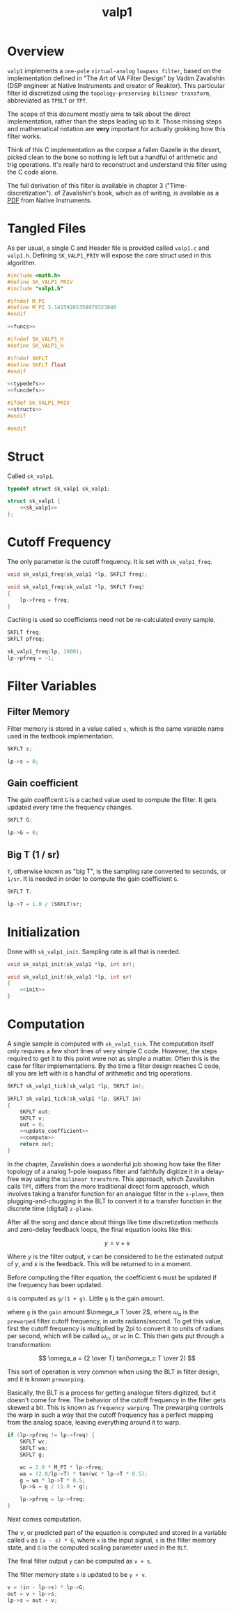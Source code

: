 #+TITLE: valp1
* Overview
=valp1= implements a =one-pole= =virtual-analog=
=lowpass filter=, based on the implementation defined in
"The Art of VA Filter Design" by Vadim Zavalishin (DSP
engineer at Native Instruments and creator of Reaktor).
This particular filter id discretized using the
=topology-preserving bilinear transform=, abbreviated
as =TPBLT= or =TPT=.

The scope of this document mostly aims to talk about the
direct implementation, rather than the steps leading up to
it. Those missing steps and mathematical notation are *very*
important for actually grokking how this filter works.

Think of this C implementation as the corpse
a fallen Gazelle in the desert, picked clean to the bone so
nothing is left but a handful of arithmetic and trig
operations. It's really hard to reconstruct and understand
this filter using the C code alone.

The full derivation of this filter is available in chapter 3
("Time-discretization").
of Zavalishin's book, which as of writing, is available as
a [[https://www.native-instruments.com/fileadmin/ni_media/downloads/pdf/VAFilterDesign_1.1.1.pdf][PDF]] from Native Instruments.
* Tangled Files
As per usual, a single C and Header file is provided called
=valp1.c= and =valp1.h=. Defining =SK_VALP1_PRIV= will expose
the core struct used in this algorithm.

#+NAME: valp1.c
#+BEGIN_SRC c :tangle valp1.c
#include <math.h>
#define SK_VALP1_PRIV
#include "valp1.h"

#ifndef M_PI
#define M_PI 3.14159265358979323846
#endif

<<funcs>>
#+END_SRC

#+NAME: valp1.h
#+BEGIN_SRC c :tangle valp1.h
#ifndef SK_VALP1_H
#define SK_VALP1_H

#ifndef SKFLT
#define SKFLT float
#endif

<<typedefs>>
<<funcdefs>>

#ifdef SK_VALP1_PRIV
<<structs>>
#endif

#endif
#+END_SRC
* Struct
Called =sk_valp1=.

#+NAME: typedefs
#+BEGIN_SRC c
typedef struct sk_valp1 sk_valp1;
#+END_SRC

#+NAME: structs
#+BEGIN_SRC c
struct sk_valp1 {
    <<sk_valp1>>
};
#+END_SRC
* Cutoff Frequency
The only parameter is the cutoff frequency. It is set with
=sk_valp1_freq=.

#+NAME: funcdefs
#+BEGIN_SRC c
void sk_valp1_freq(sk_valp1 *lp, SKFLT freq);
#+END_SRC

#+NAME: funcs
#+BEGIN_SRC c
void sk_valp1_freq(sk_valp1 *lp, SKFLT freq)
{
    lp->freq = freq;
}
#+END_SRC

Caching is used so coefficients need not be re-calculated
every sample.

#+NAME: sk_valp1
#+BEGIN_SRC c
SKFLT freq;
SKFLT pfreq;
#+END_SRC

#+NAME: init
#+BEGIN_SRC c
sk_valp1_freq(lp, 1000);
lp->pfreq = -1;
#+END_SRC
* Filter Variables
** Filter Memory
Filter memory is stored in a value called =s=, which is
the same variable name used in the textbook implementation.

#+NAME: sk_valp1
#+BEGIN_SRC c
SKFLT s;
#+END_SRC

#+NAME: init
#+BEGIN_SRC c
lp->s = 0;
#+END_SRC
** Gain coefficient
The gain coefficent =G= is a cached value used to compute
the filter. It gets updated every time the frequency
changes.

#+NAME: sk_valp1
#+BEGIN_SRC c
SKFLT G;
#+END_SRC

#+NAME: init
#+BEGIN_SRC c
lp->G = 0;
#+END_SRC
** Big T (1 / sr)
=T=, otherwise known as "big T", is the sampling rate
converted to seconds, or =1/sr=.
It is needed in order to compute the gain
coefficient =G=.

#+NAME: sk_valp1
#+BEGIN_SRC c
SKFLT T;
#+END_SRC

#+NAME: init
#+BEGIN_SRC c
lp->T = 1.0 / (SKFLT)sr;
#+END_SRC
* Initialization
Done with =sk_valp1_init=. Sampling rate is all that is
needed.

#+NAME: funcdefs
#+BEGIN_SRC c
void sk_valp1_init(sk_valp1 *lp, int sr);
#+END_SRC

#+NAME: funcs
#+BEGIN_SRC c
void sk_valp1_init(sk_valp1 *lp, int sr)
{
    <<init>>
}
#+END_SRC
* Computation
A single sample is computed with =sk_valp1_tick=.
The computation itself only requires a few short lines of
very simple C code. However, the steps required to get it to
this point were not as
simple a matter. Often this is the case for filter
implementations. By the time a filter design reaches C
code, all you are left with is a handful of arithmetic
and trig operations.

#+NAME: funcdefs
#+BEGIN_SRC c
SKFLT sk_valp1_tick(sk_valp1 *lp, SKFLT in);
#+END_SRC

#+NAME: funcs
#+BEGIN_SRC c
SKFLT sk_valp1_tick(sk_valp1 *lp, SKFLT in)
{
    SKFLT out;
    SKFLT v;
    out = 0;
    <<update_coefficient>>
    <<compute>>
    return out;
}
#+END_SRC

In the chapter, Zavalishin does a wonderful job showing how
take the filter topology of a analog 1-pole lowpass filter
and faithfully digitize it in a delay-free way using the
=bilinear transform=. This approach, which
Zavalishin calls =TPT=, differs from the more
traditional direct form approach, which involves taking
a transfer function for an analogue filter in the =s-plane=,
then plugging-and-chugging in the BLT to convert it to
a transfer function in the discrete time (digital) =z-plane=.

After all the song and dance about things like
time discretization methods and zero-delay feedback loops,
the final equation looks like this:

$$
y = v + s
$$

Where $y$ is the filter output, $v$ can be considered to be
the estimated output of $y$, and $s$ is the feedback. This
will be returned to in a moment.

Before computing the filter equation, the coefficient
=G= must be updated if the frequency has been updated.

=G= is computed as =g/(1 + g)=. Little =g= is the gain
amount.


where =g= is the =gain= amount $\omega_a T \over 2$,
where $\omega_a$ is the =prewarped= filter cutoff frequency,
in units radians/second. To get this value, first the cutoff
frequency is multiplied by 2pi to convert it to units of
radians per second, which will be called $\omega_c$, or
=wc= in C. This then gets put through a transformation:

$$
\omega_a = {2 \over T} tan(\omega_c T \over 2)
$$

This sort of operation is very common when using the BLT
in filter design, and it is known =prewarping=.

Basically, the BLT is a process for getting analogue filters
digitized, but it doesn't come for free. The behavior of
the cutoff frequency in the filter gets skewed a bit.
This is known as =frequency warping=.
The prewarping
controls the warp in such a way that the cutoff frequency
has a perfect mapping from the analog space, leaving
everything around it to warp.

#+NAME: update_coefficient
#+BEGIN_SRC c
if (lp->pfreq != lp->freq) {
    SKFLT wc;
    SKFLT wa;
    SKFLT g;

    wc = 2.0 * M_PI * lp->freq;
    wa = (2.0/lp->T) * tan(wc * lp->T * 0.5);
    g = wa * lp->T * 0.5;
    lp->G = g / (1.0 + g);

    lp->pfreq = lp->freq;
}
#+END_SRC

Next comes computation.

The $v$, or predicted part of the equation is computed and
stored in a variable called =v= as =(x - s) * G=, where
=x= is the input signal, =s= is the filter memory state, and
=G= is the computed scaling parameter used in the =BLT=.

The final filter output =y= can be computed as =v + s=.

The filter memory state =s= is updated to be =y + v=.

#+NAME: compute
#+BEGIN_SRC c
v = (in - lp->s) * lp->G;
out = v + lp->s;
lp->s = out + v;
#+END_SRC
